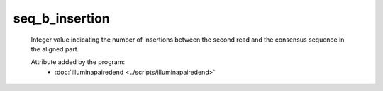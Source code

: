 seq_b_insertion
===============

    Integer value indicating the number of insertions between the second 
    read and the consensus sequence in the aligned part.
            
    Attribute added by the program:
        - :doc:`illuminapairedend <../scripts/illuminapairedend>`
